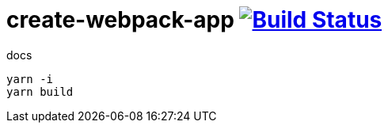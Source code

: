 = create-webpack-app image:https://travis-ci.org/daggerok/create-webpack-app.svg?branch=master["Build Status", link="https://travis-ci.org/daggerok/create-webpack-app"]

.docs
----
yarn -i
yarn build
----

